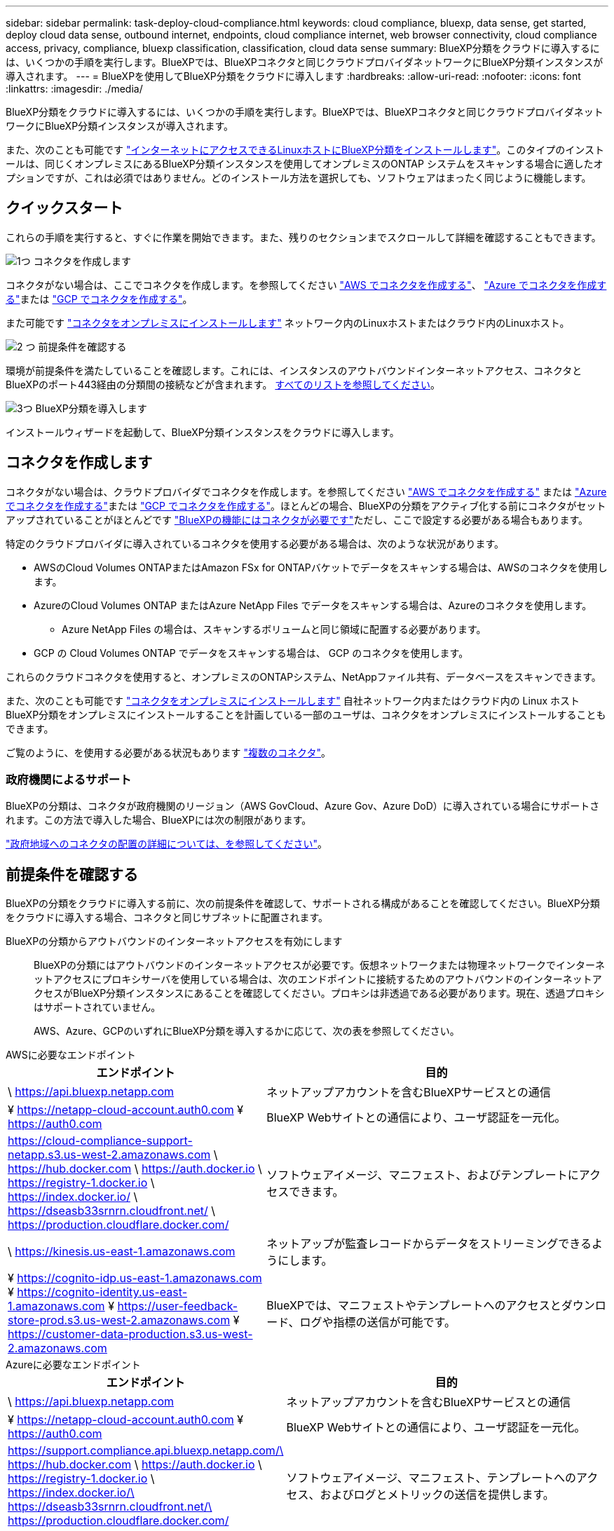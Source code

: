 ---
sidebar: sidebar 
permalink: task-deploy-cloud-compliance.html 
keywords: cloud compliance, bluexp, data sense, get started, deploy cloud data sense, outbound internet, endpoints, cloud compliance internet, web browser connectivity, cloud compliance access, privacy, compliance, bluexp classification, classification, cloud data sense 
summary: BlueXP分類をクラウドに導入するには、いくつかの手順を実行します。BlueXPでは、BlueXPコネクタと同じクラウドプロバイダネットワークにBlueXP分類インスタンスが導入されます。 
---
= BlueXPを使用してBlueXP分類をクラウドに導入します
:hardbreaks:
:allow-uri-read: 
:nofooter: 
:icons: font
:linkattrs: 
:imagesdir: ./media/


[role="lead"]
BlueXP分類をクラウドに導入するには、いくつかの手順を実行します。BlueXPでは、BlueXPコネクタと同じクラウドプロバイダネットワークにBlueXP分類インスタンスが導入されます。

また、次のことも可能です link:task-deploy-compliance-onprem.html["インターネットにアクセスできるLinuxホストにBlueXP分類をインストールします"]。このタイプのインストールは、同じくオンプレミスにあるBlueXP分類インスタンスを使用してオンプレミスのONTAP システムをスキャンする場合に適したオプションですが、これは必須ではありません。どのインストール方法を選択しても、ソフトウェアはまったく同じように機能します。



== クイックスタート

これらの手順を実行すると、すぐに作業を開始できます。また、残りのセクションまでスクロールして詳細を確認することもできます。

.image:https://raw.githubusercontent.com/NetAppDocs/common/main/media/number-1.png["1つ"] コネクタを作成します
[role="quick-margin-para"]
コネクタがない場合は、ここでコネクタを作成します。を参照してください https://docs.netapp.com/us-en/bluexp-setup-admin/task-quick-start-connector-aws.html["AWS でコネクタを作成する"^]、 https://docs.netapp.com/us-en/bluexp-setup-admin/task-quick-start-connector-azure.html["Azure でコネクタを作成する"^]または https://docs.netapp.com/us-en/bluexp-setup-admin/task-quick-start-connector-google.html["GCP でコネクタを作成する"^]。

[role="quick-margin-para"]
また可能です https://docs.netapp.com/us-en/bluexp-setup-admin/task-quick-start-connector-on-prem.html["コネクタをオンプレミスにインストールします"^] ネットワーク内のLinuxホストまたはクラウド内のLinuxホスト。

.image:https://raw.githubusercontent.com/NetAppDocs/common/main/media/number-2.png["2 つ"] 前提条件を確認する
[role="quick-margin-para"]
環境が前提条件を満たしていることを確認します。これには、インスタンスのアウトバウンドインターネットアクセス、コネクタとBlueXPのポート443経由の分類間の接続などが含まれます。 <<前提条件を確認する,すべてのリストを参照してください>>。

.image:https://raw.githubusercontent.com/NetAppDocs/common/main/media/number-3.png["3つ"] BlueXP分類を導入します
[role="quick-margin-para"]
インストールウィザードを起動して、BlueXP分類インスタンスをクラウドに導入します。



== コネクタを作成します

コネクタがない場合は、クラウドプロバイダでコネクタを作成します。を参照してください https://docs.netapp.com/us-en/bluexp-setup-admin/task-quick-start-connector-aws.html["AWS でコネクタを作成する"^] または https://docs.netapp.com/us-en/bluexp-setup-admin/task-quick-start-connector-azure.html["Azure でコネクタを作成する"^]または https://docs.netapp.com/us-en/bluexp-setup-admin/task-quick-start-connector-google.html["GCP でコネクタを作成する"^]。ほとんどの場合、BlueXPの分類をアクティブ化する前にコネクタがセットアップされていることがほとんどです https://docs.netapp.com/us-en/bluexp-setup-admin/concept-connectors.html#when-a-connector-is-required["BlueXPの機能にはコネクタが必要です"]ただし、ここで設定する必要がある場合もあります。

特定のクラウドプロバイダに導入されているコネクタを使用する必要がある場合は、次のような状況があります。

* AWSのCloud Volumes ONTAPまたはAmazon FSx for ONTAPバケットでデータをスキャンする場合は、AWSのコネクタを使用します。
* AzureのCloud Volumes ONTAP またはAzure NetApp Files でデータをスキャンする場合は、Azureのコネクタを使用します。
+
** Azure NetApp Files の場合は、スキャンするボリュームと同じ領域に配置する必要があります。


* GCP の Cloud Volumes ONTAP でデータをスキャンする場合は、 GCP のコネクタを使用します。


これらのクラウドコネクタを使用すると、オンプレミスのONTAPシステム、NetAppファイル共有、データベースをスキャンできます。

また、次のことも可能です https://docs.netapp.com/us-en/bluexp-setup-admin/task-quick-start-connector-on-prem.html["コネクタをオンプレミスにインストールします"^] 自社ネットワーク内またはクラウド内の Linux ホストBlueXP分類をオンプレミスにインストールすることを計画している一部のユーザは、コネクタをオンプレミスにインストールすることもできます。

ご覧のように、を使用する必要がある状況もあります https://docs.netapp.com/us-en/bluexp-setup-admin/concept-connectors.html#multiple-connectors["複数のコネクタ"]。



=== 政府機関によるサポート

BlueXPの分類は、コネクタが政府機関のリージョン（AWS GovCloud、Azure Gov、Azure DoD）に導入されている場合にサポートされます。この方法で導入した場合、BlueXPには次の制限があります。

https://docs.netapp.com/us-en/bluexp-setup-admin/task-install-restricted-mode.html["政府地域へのコネクタの配置の詳細については、を参照してください"^]。



== 前提条件を確認する

BlueXPの分類をクラウドに導入する前に、次の前提条件を確認して、サポートされる構成があることを確認してください。BlueXP分類をクラウドに導入する場合、コネクタと同じサブネットに配置されます。

BlueXPの分類からアウトバウンドのインターネットアクセスを有効にします:: BlueXPの分類にはアウトバウンドのインターネットアクセスが必要です。仮想ネットワークまたは物理ネットワークでインターネットアクセスにプロキシサーバを使用している場合は、次のエンドポイントに接続するためのアウトバウンドのインターネットアクセスがBlueXP分類インスタンスにあることを確認してください。プロキシは非透過である必要があります。現在、透過プロキシはサポートされていません。
+
--
AWS、Azure、GCPのいずれにBlueXP分類を導入するかに応じて、次の表を参照してください。

--


[role="tabbed-block"]
====
.AWSに必要なエンドポイント
--
[cols="43,57"]
|===
| エンドポイント | 目的 


| \ https://api.bluexp.netapp.com | ネットアップアカウントを含むBlueXPサービスとの通信 


| ¥ https://netapp-cloud-account.auth0.com ¥ https://auth0.com | BlueXP Webサイトとの通信により、ユーザ認証を一元化。 


| https://cloud-compliance-support-netapp.s3.us-west-2.amazonaws.com \ https://hub.docker.com \ https://auth.docker.io \ https://registry-1.docker.io \ https://index.docker.io/ \ https://dseasb33srnrn.cloudfront.net/ \ https://production.cloudflare.docker.com/ | ソフトウェアイメージ、マニフェスト、およびテンプレートにアクセスできます。 


| \ https://kinesis.us-east-1.amazonaws.com | ネットアップが監査レコードからデータをストリーミングできるようにします。 


| ¥ https://cognito-idp.us-east-1.amazonaws.com ¥ https://cognito-identity.us-east-1.amazonaws.com ¥ https://user-feedback-store-prod.s3.us-west-2.amazonaws.com ¥ https://customer-data-production.s3.us-west-2.amazonaws.com | BlueXPでは、マニフェストやテンプレートへのアクセスとダウンロード、ログや指標の送信が可能です。 
|===
--
.Azureに必要なエンドポイント
--
[cols="43,57"]
|===
| エンドポイント | 目的 


| \ https://api.bluexp.netapp.com | ネットアップアカウントを含むBlueXPサービスとの通信 


| ¥ https://netapp-cloud-account.auth0.com ¥ https://auth0.com | BlueXP Webサイトとの通信により、ユーザ認証を一元化。 


| https://support.compliance.api.bluexp.netapp.com/\ https://hub.docker.com \ https://auth.docker.io \ https://registry-1.docker.io \ https://index.docker.io/\ https://dseasb33srnrn.cloudfront.net/\ https://production.cloudflare.docker.com/ | ソフトウェアイメージ、マニフェスト、テンプレートへのアクセス、およびログとメトリックの送信を提供します。 


| \ https://support.compliance.api.bluexp.netapp.com/ | ネットアップが監査レコードからデータをストリーミングできるようにします。 
|===
--
.GCPに必要なエンドポイント
--
[cols="43,57"]
|===
| エンドポイント | 目的 


| \ https://api.bluexp.netapp.com | ネットアップアカウントを含むBlueXPサービスとの通信 


| ¥ https://netapp-cloud-account.auth0.com ¥ https://auth0.com | BlueXP Webサイトとの通信により、ユーザ認証を一元化。 


| https://support.compliance.api.bluexp.netapp.com/\ https://hub.docker.com \ https://auth.docker.io \ https://registry-1.docker.io \ https://index.docker.io/\ https://dseasb33srnrn.cloudfront.net/\ https://production.cloudflare.docker.com/ | ソフトウェアイメージ、マニフェスト、テンプレートへのアクセス、およびログとメトリックの送信を提供します。 


| \ https://support.compliance.api.bluexp.netapp.com/ | ネットアップが監査レコードからデータをストリーミングできるようにします。 
|===
--
====
BlueXPに必要な権限があることを確認します:: BlueXPにリソースを導入し、BlueXP分類インスタンスのセキュリティグループを作成する権限があることを確認します。BlueXPの最新の権限は、で確認できます https://docs.netapp.com/us-en/bluexp-setup-admin/reference-permissions.html["ネットアップが提供するポリシー"^]。
BlueXPコネクタからBlueXP分類にアクセスできることを確認します:: コネクタとBlueXP分類インスタンスが接続されていることを確認します。コネクタのセキュリティグループで、ポート443を介したBlueXP分類インスタンスとの間のインバウンドおよびアウトバウンドトラフィックを許可する必要があります。この接続により、BlueXP分類インスタンスを導入し、[Compliance]タブと[Governance]タブに情報を表示できます。BlueXPの分類は、AWSとAzureの政府機関のリージョンでサポートされます。
+
--
AWSおよびAWS GovCloud環境では、追加のインバウンドおよびアウトバウンドのセキュリティグループルールが必要です。を参照してください https://docs.netapp.com/us-en/bluexp-setup-admin/reference-ports-aws.html["AWS のコネクタのルール"^] を参照してください。

AzureおよびAzure Government環境には、追加のインバウンドおよびアウトバウンドのセキュリティグループルールが必要です。を参照してください https://docs.netapp.com/us-en/bluexp-setup-admin/reference-ports-azure.html["Azure のコネクタのルール"^] を参照してください。

--
BlueXPの分類を継続して実行できることを確認します:: データを継続的にスキャンするには、BlueXP分類インスタンスを引き続き使用する必要があります。
WebブラウザからBlueXPに接続できることを確認します:: BlueXPの分類を有効にしたら、ユーザがBlueXPの分類インスタンスに接続されているホストからBlueXPインターフェイスにアクセスできるようにします。
+
--
BlueXP分類インスタンスでは、プライベートIPアドレスを使用して、インデックス化されたデータにインターネットからアクセスできないようにします。そのため、BlueXPへのアクセスに使用するWebブラウザには、そのプライベートIPアドレスへの接続が必要です。この接続は、クラウドプロバイダへの直接接続（VPNなど）から行うことも、BlueXP分類インスタンスと同じネットワーク内のホストから行うこともできます。

--
vCPU の制限を確認してください:: クラウドプロバイダのvCPU制限で、必要な数のコアを含むインスタンスの導入が許可されていることを確認してください。BlueXPを実行している地域の関連するインスタンスファミリのvCPU制限を確認する必要があります。 link:concept-cloud-compliance.html#the-bluexp-classification-instance["必要なインスタンスタイプを参照してください"]。
+
--
vCPU の制限の詳細については、次のリンクを参照してください。

* https://docs.aws.amazon.com/AWSEC2/latest/UserGuide/ec2-resource-limits.html["AWS のドキュメント： Amazon EC2 サービスクォータ"^]
* https://docs.microsoft.com/en-us/azure/virtual-machines/linux/quotas["Azure のドキュメント：「仮想マシンの vCPU クォータ"^]
* https://cloud.google.com/compute/quotas["Google Cloud のドキュメント：リソースクォータ"^]


CPUとRAMの数が少ないAWSクラウド環境のインスタンスにBlueXP分類を導入できますが、これらのシステムの使用には制限があります。を参照してください link:concept-cloud-compliance.html#using-a-smaller-instance-type["小さいインスタンスタイプを使用しています"] を参照してください。

--




== BlueXPの分類機能をクラウドに導入します

BlueXP分類のインスタンスをクラウドに導入するには、次の手順を実行します。コネクタはインスタンスをクラウドに導入し、そのインスタンスにBlueXP分類ソフトウェアをインストールします。

AWS環境でBlueXPコネクタからBlueXPの分類を導入する場合は、デフォルトのインスタンスサイズを選択するか、2つの小さいインスタンスタイプから選択できます。 link:concept-cloud-compliance.html#using-a-smaller-instance-type["使用可能なインスタンスタイプと制限事項を参照してください"]。デフォルトのインスタンスタイプを使用できない地域では、BlueXPの分類はで実行されます link:reference-instance-types.html["代替インスタンスタイプ"]。

[role="tabbed-block"]
====
.AWSに導入
--
.手順
. BlueXPの左ナビゲーションメニューで、* Governance > Classification *をクリックします。
+
image:screenshot_cloud_compliance_deploy_start.png["BlueXP分類をアクティブ化するボタンを選択するスクリーンショット。"]

. [ データセンスを活動化（ Activate Data sense ） ] をクリックし
. [_Installation_]ページで、*[Deploy]>[Deploy]*をクリックして「Large」インスタンスサイズを使用し、クラウド導入ウィザードを開始します。
. 導入手順が完了すると、ウィザードに進捗状況が表示されます。問題が発生した場合は、停止して入力を求められます。
+
image:screenshot_cloud_compliance_wizard_start.png["新しいインスタンスを導入するためのBlueXP分類ウィザードのスクリーンショット。"]

. インスタンスが導入され、BlueXP分類がインストールされたら、*[構成に進む]*をクリックして_Configuration_pageに移動します。


--
.Azureへの導入
--
.手順
. BlueXPの左ナビゲーションメニューで、* Governance > Classification *をクリックします。
. [ データセンスを活動化（ Activate Data sense ） ] をクリックし
+
image:screenshot_cloud_compliance_deploy_start.png["BlueXP分類をアクティブ化するボタンを選択するスクリーンショット。"]

. [* Deploy*]をクリックして、クラウド導入ウィザードを開始します。
+
image:screenshot_cloud_compliance_deploy_cloud.png["BlueXP分類をクラウドに導入するためのボタンを選択したスクリーンショット。"]

. 導入手順が完了すると、ウィザードに進捗状況が表示されます。問題が発生した場合は、停止して入力を求められます。
+
image:screenshot_cloud_compliance_wizard_start.png["新しいインスタンスを導入するためのBlueXP分類ウィザードのスクリーンショット。"]

. インスタンスが導入され、BlueXP分類がインストールされたら、*[構成に進む]*をクリックして_Configuration_pageに移動します。


--
.Google Cloudに導入
--
.手順
. BlueXPの左ナビゲーションメニューで、* Governance > Classification *をクリックします。
. [ データセンスを活動化（ Activate Data sense ） ] をクリックし
+
image:screenshot_cloud_compliance_deploy_start.png["BlueXP分類をアクティブ化するボタンを選択するスクリーンショット。"]

. [* Deploy*]をクリックして、クラウド導入ウィザードを開始します。
+
image:screenshot_cloud_compliance_deploy_cloud.png["BlueXP分類をクラウドに導入するためのボタンを選択したスクリーンショット。"]

. 導入手順が完了すると、ウィザードに進捗状況が表示されます。問題が発生した場合は、停止して入力を求められます。
+
image:screenshot_cloud_compliance_wizard_start.png["新しいインスタンスを導入するためのBlueXP分類ウィザードのスクリーンショット。"]

. インスタンスが導入され、BlueXP分類がインストールされたら、*[構成に進む]*をクリックして_Configuration_pageに移動します。


--
====
.結果
BlueXPは、BlueXP分類インスタンスをクラウドプロバイダに導入します。

インスタンスがインターネットに接続されていれば、BlueXP ConnectorとBlueXP分類ソフトウェアのアップグレードは自動で実行されます。

.次のステップ
設定ページで、スキャンするデータソースを選択できます。
